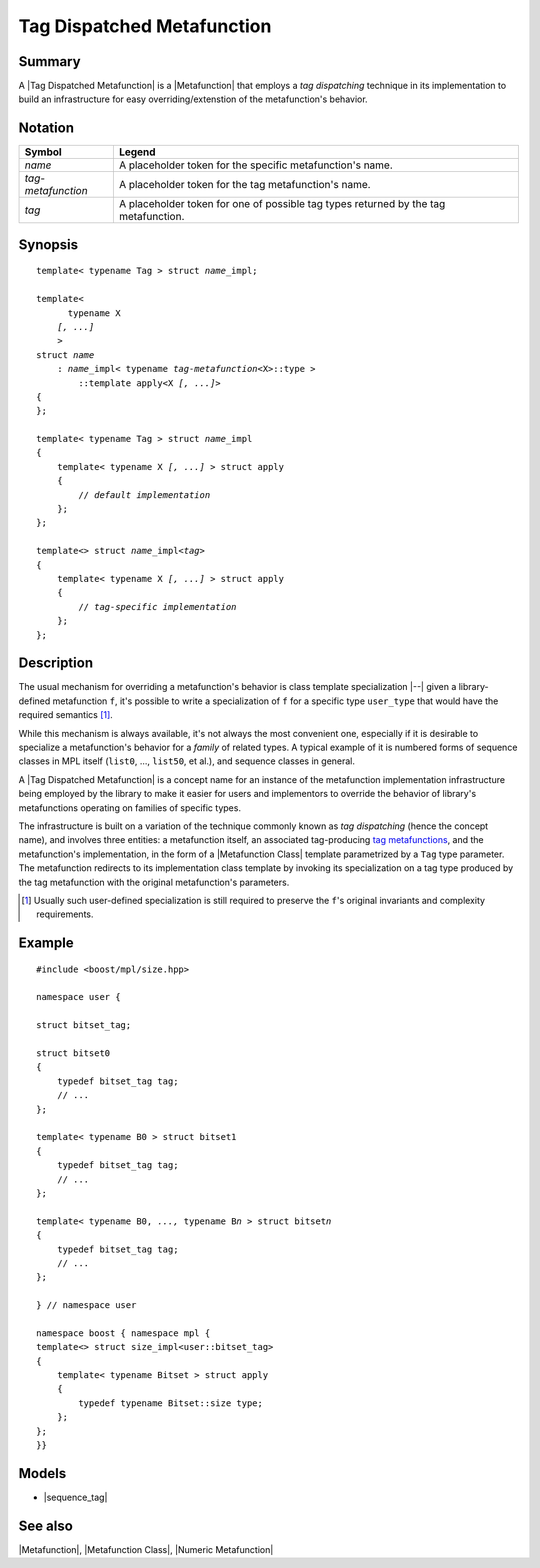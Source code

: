 .. Metafunctions/Concepts//Tag Dispatched Metafunction |50

.. Copyright Aleksey Gurtovoy, David Abrahams 2001-2009.
.. Distributed under the Boost
.. Software License, Version 1.0. (See accompanying
.. file LICENSE_1_0.txt or copy at http://www.boost.org/LICENSE_1_0.txt)

Tag Dispatched Metafunction
===========================

Summary
-------

A |Tag Dispatched Metafunction| is a |Metafunction| that employs a
*tag dispatching* technique in its implementation to build an
infrastructure for easy overriding/extenstion of the metafunction's
behavior. 


Notation
--------

.. _`tag-metafunction`:

+---------------------------+-----------------------------------------------------------+
| Symbol                    | Legend                                                    |
+===========================+===========================================================+
| |``name``|                | A placeholder token for the specific metafunction's name. |
+---------------------------+-----------------------------------------------------------+
| |``tag-metafunction``|    | A placeholder token for the tag metafunction's name.      |
+---------------------------+-----------------------------------------------------------+
| |``tag``|                 | A placeholder token for one of possible tag types         |
|                           | returned by the tag metafunction.                         |
+---------------------------+-----------------------------------------------------------+

.. |``name``| replace:: *name*
.. |``tag-metafunction``| replace:: *tag-metafunction*
.. |``tag``| replace:: *tag*


Synopsis
--------

.. parsed-literal::

    template< typename Tag > struct *name*\_impl; 

    template<
          typename X
        *[, ...]*
        >
    struct *name*
        : *name*\_impl< typename *tag-metafunction*\<X>::type >
            ::template apply<X *[, ...]*>
    {
    };

    template< typename Tag > struct *name*\_impl
    {
        template< typename X *[, ...]* > struct apply
        {
            // *default implementation*
        };
    };

    template<> struct *name*\_impl<*tag*>
    {
        template< typename X *[, ...]* > struct apply
        {
            // *tag-specific implementation*
        };
    };


Description
-----------

The usual mechanism for overriding a metafunction's behavior is class 
template specialization |--| given a library-defined metafunction ``f``,
it's possible to write a specialization of ``f`` for a specific type 
``user_type`` that would have the required semantics [#spec]_.

While this mechanism is always available, it's not always the most
convenient one, especially if it is desirable to specialize a 
metafunction's behavior for a *family* of related types. A typical 
example of it is numbered forms of sequence classes in MPL itself 
(``list0``, ..., ``list50``, et al.), and sequence classes in general.

A |Tag Dispatched Metafunction| is a concept name for an instance of
the metafunction implementation infrastructure being employed by the
library to make it easier for users and implementors to override the
behavior of library's metafunctions operating on families of specific
types.

The infrastructure is built on a variation of the technique commonly
known as *tag dispatching* (hence the concept name), 
and involves three entities: a metafunction itself, an associated 
tag-producing |tag-metafunction|, and the metafunction's 
implementation, in the form of a |Metafunction Class| template 
parametrized by a ``Tag`` type parameter. The metafunction redirects
to its implementation class template by invoking its specialization 
on a tag type produced by the tag metafunction with the original 
metafunction's parameters.


.. [#spec] Usually such user-defined specialization is still required 
   to preserve the ``f``'s original invariants and complexity requirements.


Example
-------

.. parsed-literal::

   #include <boost/mpl/size.hpp>

   namespace user {

   struct bitset_tag;

   struct bitset0
   {
       typedef bitset_tag tag;
       // ...
   };

   template< typename B0 > struct bitset1
   {
       typedef bitset_tag tag;
       // ...
   };

   template< typename B0, *...,* typename B\ *n* > struct bitset\ *n*
   {
       typedef bitset_tag tag;
       // ...
   };

   } // namespace user

   namespace boost { namespace mpl {
   template<> struct size_impl<user::bitset_tag>
   {
       template< typename Bitset > struct apply
       {
           typedef typename Bitset::size type;
       };
   };
   }}


Models
-------

* |sequence_tag|


See also
--------

|Metafunction|, |Metafunction Class|, |Numeric Metafunction|


.. |tag-metafunction| replace:: `tag metafunctions`_
.. _`tag metafunctions`: `tag-metafunction`_

.. |tag dispatched| replace:: `tag dispatched`_
.. _`tag dispatched`: `Tag Dispatched Metafunction`_
